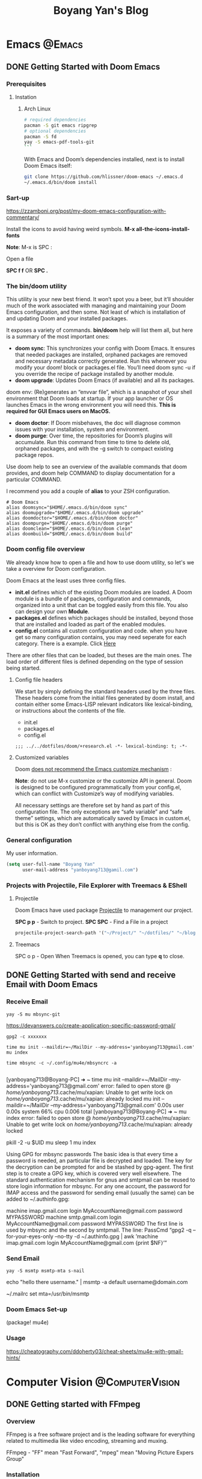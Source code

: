 #+title: Boyang Yan's Blog
#+hugo_base_dir: ~/blog/
#+hugo_section: posts
#+hugo_front_matter_format: yaml

* Emacs :@Emacs:
** DONE Getting Started with Doom Emacs
CLOSED: [2021-10-05 Tue 03:44]
:PROPERTIES:
:EXPORT_FILE_NAME: doom
:EXPORT_OPTIONS: author:nil
:END:
*** Prerequisites
**** Instation
***** Arch Linux
#+begin_src bash
# required dependencies
pacman -S git emacs ripgrep
# optional dependencies
pacman -S fd
yay -S emacs-pdf-tools-git
```
#+end_src

With Emacs and Doom’s dependencies installed, next is to install Doom Emacs itself:
#+begin_src bash
git clone https://github.com/hlissner/doom-emacs ~/.emacs.d
~/.emacs.d/bin/doom install
#+end_src

*** Sart-up
https://zzamboni.org/post/my-doom-emacs-configuration-with-commentary/

Install the icons to avoid having weird symbols.
*M-x all-the-icons-install-fonts*

*Note*: M-x is SPC :

Open a file

**SPC f f** OR *SPC .*

*** The bin/doom utility
This utility is your new best friend. It won’t spot you a beer, but it’ll shoulder much of the work associated with managing and maintaining your Doom Emacs configuration, and then some. Not least of which is installation of and updating Doom and your installed packages.

It exposes a variety of commands. *bin/doom* help will list them all, but here is a summary of the most important ones:

+ *doom sync*: This synchronizes your config with Doom Emacs. It ensures that needed packages are installed, orphaned packages are removed and necessary metadata correctly generated. Run this whenever you modify your doom! block or packages.el file. You’ll need doom sync -u if you override the recipe of package installed by another module.
+ *doom upgrade*: Updates Doom Emacs (if available) and all its packages.
doom env: (Re)generates an “envvar file”, which is a snapshot of your shell environment that Doom loads at startup. If your app launcher or OS launches Emacs in the wrong environment you will need this. **This is required for GUI Emacs users on MacOS.**
+ *doom doctor*: If Doom misbehaves, the doc will diagnose common issues with your installation, system and environment.
+ *doom purge*: Over time, the repositories for Doom’s plugins will accumulate. Run this command from time to time to delete old, orphaned packages, and with the -g switch to compact existing package repos.
Use doom help to see an overview of the available commands that doom provides, and doom help COMMAND to display documentation for a particular COMMAND.

I recommend you add a couple of *alias* to your ZSH configuration.
#+begin_example
# Doom Emacs
alias doomsync="$HOME/.emacs.d/bin/doom sync"
alias doomupgrade="$HOME/.emacs.d/bin/doom upgrade"
alias doomdoctor="$HOME/.emacs.d/bin/doom doctor"
alias doompurge="$HOME/.emacs.d/bin/doom purge"
alias doomclean="$HOME/.emacs.d/bin/doom clean"
alias doombuild="$HOME/.emacs.d/bin/doom build"
#+end_example

*** Doom config file overview
We already know how to open a file and how to use doom utility, so let's we take a overview for Doom configuration.

Doom Emacs at the least uses three config files.

+ *init.el* defines which of the existing Doom modules are loaded. A Doom module is a bundle of packages, configuration and commands, organized into a unit that can be toggled easily from this file. You also can design your own *Module*.
+ *packages.el* defines which packages should be installed, beyond those that are installed and loaded as part of the enabled modules.
+ *config.el* contains all custom configuration and code. when you have get so many configuration contains, you may need seperate for each category. There is a example. Click [[https://github.com/yanboyang713/doom.git][Here]]

There are other files that can be loaded, but theses are the main ones. The load order of different files is defined depending on the type of session being started.

**** Config file headers
We start by simply defining the standard headers used by the three files. These headers come from the initial files generated by doom install, and contain either some Emacs-LISP relevant indicators like lexical-binding, or instructions about the contents of the file.

+ init.el
+ packages.el
+ config.el

#+begin_example
;;; ../../dotfiles/doom/+research.el -*- lexical-binding: t; -*-
#+end_example

**** Customized variables
Doom [[https://github.com/hlissner/doom-emacs/blob/develop/docs/getting_started.org#configure][does not recommend the Emacs customize mechanism]] :

*Note*: do not use M-x customize or the customize API in general. Doom is designed to be configured programmatically from your config.el, which can conflict with Customize’s way of modifying variables.

All necessary settings are therefore set by hand as part of this configuration file. The only exceptions are “safe variable” and “safe theme” settings, which are automatically saved by Emacs in custom.el, but this is OK as they don’t conflict with anything else from the config.

*** General configuration
My user information.
#+begin_src emacs-lisp
(setq user-full-name "Boyang Yan"
      user-mail-address "yanboyang713@gamil.com")
#+end_src

*** Projects with Projectile, File Explorer with Treemacs & EShell
**** Projectile
Doom Emacs have used package [[https://github.com/bbatsov/projectile][Projectile]] to management our project.

*SPC p p* - Switch to project.
*SPC SPC* - Find a File in a project

#+begin_src emacs-lisp
projectile-project-search-path '("~/Project/" "~/dotfiles/" "~/blog/content-org/")
#+end_src

**** Treemacs
SPC o p - Open
When Treemacs is opened, you can type *q* to close.


** DONE Getting Started with send and receive Email with Doom Emacs
CLOSED: [2021-12-06 Mon 13:44]
:PROPERTIES:
:EXPORT_FILE_NAME: sendAndReceiveEmailWithdoom
:EXPORT_OPTIONS: author:nil
:END:
*** Receive Email
#+begin_src console
yay -S mu mbsync-git
#+end_src

https://devanswers.co/create-application-specific-password-gmail/

#+begin_src console
gpg2 -c xxxxxxx
#+end_src

#+begin_src console
time mu init --maildir=~/MailDir --my-address='yanboyang713@gmail.com'
mu index

time mbsync -c ~/.config/mu4e/mbsyncrc -a

#+end_src

[yanboyang713@Boyang-PC] ➜ ~ time mu init --maildir=~/MailDir --my-address='yanboyang713@gmail.com'
error: failed to open store @ /home/yanboyang713/.cache/mu/xapian: Unable to get write lock on /home/yanboyang713/.cache/mu/xapian: already locked
mu init --maildir=~/MailDir --my-address='yanboyang713@gmail.com'  0.00s user 0.00s system 66% cpu 0.006 total
[yanboyang713@Boyang-PC] ➜ ~ mu index
error: failed to open store @ /home/yanboyang713/.cache/mu/xapian: Unable to get write lock on /home/yanboyang713/.cache/mu/xapian: already locked


pkill -2 -u $UID mu
sleep 1
mu index



Using GPG for mbsync passwords
The basic idea is that every time a password is needed, an particular file is decrypted and loaded. The key for the decryption can be prompted for and be stashed by gpg-agent. The first step is to create a GPG key, which is covered very well elsewhere. The standard authentication mechanism for gnus and smtpmail can be reused to store login information for mbsync. For any one account, the password for IMAP access and the password for sending email (usually the same) can be added to ~/.authinfo.gpg:

machine imap.gmail.com login MyAccountName@gmail.com password MYPASSWORD machine smtp.gmail.com login MyAccountName@gmail.com password MYPASSWORD The first line is used by mbsync and the second by smtpmail. The line: PassCmd “gpg2 -q –for-your-eyes-only –no-tty -d ~/.authinfo.gpg | awk ’machine imap.gmail.com login MyAccountName@gmail.com {print $NF}’”

*** Send Email

#+begin_src console
yay -S msmtp msmtp-mta s-nail
#+end_src
echo "hello there username." | msmtp -a default username@domain.com

~/.mailrc
set mta=/usr/bin/msmtp


*** Doom Emacs Set-up
(package! mu4e)

*** Usage
https://cheatography.com/ddoherty03/cheat-sheets/mu4e-with-gmail-hints/


* Computer Vision :@ComputerVision:

** DONE Getting started with FFmpeg
CLOSED: [2021-11-01 Mon 15:03]
:PROPERTIES:
:EXPORT_FILE_NAME: ffmpeg
:EXPORT_OPTIONS: author:nil
:END:
*** Overview
FFmpeg is a free software project and is the leading software for everything related to multimedia like video encoding, streaming and muxing.

FFmpeg - "FF" mean "Fast Forward", "mpeg" mean "Moving Picture Expers Group"

*** Installation
https://github.com/jrottenberg/ffmpeg

https://www.whoishostingthis.com/compare/ffmpeg/resources/

alias ffmpeg='docker run -v=`pwd`:/tmp/ffmpeg opencoconut/ffmpeg'

#+begin_src bash
yay -S ffmpeg
#+end_src

*** Using Linux Terminal to Install VLC in Ubuntu
sudo snap install vlc

*** Invert the video stream to a virtual video camera
If your video stream is inverted, you can make a new virtual video camera which inverts the inverted video. You need to install v4l-utils and also v4l2loopback-dkms.

#+begin_src bash
yay -S v4l-utils v4l2loopback-dkms
#+end_src

*** Create the virtual video camera:
#+begin_src bash
modprobe v4l2loopback
#+end_src
https://askubuntu.com/questions/881305/is-there-any-way-ffmpeg-send-video-to-dev-video0-on-ubuntu

Check the name of the newly created camera:

#+begin_src console
[yanboyang713@boyang ~]$ v4l2-ctl --list-devices
Dummy video device (0x0000) (platform:v4l2loopback-000):
	/dev/video0
#+end_src

*** Image to virtual camera
ffmpeg -re -loop 1 -i input.jpg -vf format=yuv420p -f v4l2 /dev/video0


Then you can run ffmpeg to read from your actual webcam (here /dev/video0) and invert it and feed it to the virtual camera:

$ ffmpeg -f v4l2 -i /dev/video0 -vf "vflip" -f v4l2 /dev/video1
You can use the "Dummy" camera in your applications instead of the "Integrated" camera.

Bad image quality
If you experience images being too bright, too dark, too exposed or any other, you can install v4l2ucpAUR to tweak your image output.


** TODO Image Compression Based on Principal Component Analysis (PCA)
:PROPERTIES:
:EXPORT_FILE_NAME: PCAforImage
:EXPORT_OPTIONS: author:nil
:END:
*** Introduction
Principal Component Analysis (PCA) is a linear dimensionality reduction technique (algorithm) that transform a set of correlated variables (p) into a smaller k (k<p) number of uncorrelated variables called principal components while keeping as much of the variability in the original data as possible.

One of the use cases of PCA is that it can be used for image compression — a technique that minimizes the size in bytes of an image while keeping as much of the quality of the image as possible.



** DONE Beginning Explore artificial intelligence and computer vision
CLOSED: [2021-10-07 Thu 19:17]
:PROPERTIES:
:EXPORT_FILE_NAME: firstExploreAIandComputerVision
:EXPORT_OPTIONS: author:nil
:END:

*** What is artificial intelligence?
**** Explore into artificial intelligence
For the definition of artificial intelligence, academic research area always have different understandings. The widely accepted definition is:

+ *Artificial intelligence is the use of machines to simulate human cognitive abilities technology*.

Artificial intelligence involves a wide range of insights, learning, reasoning and decision-making.

From the perspective of industry application, the core ability of artificial intelligence ability is to make judgments or predictions based on given input.

The rise of deep learning and the three booms of AI.
[[https://res.cloudinary.com/dkvj6mo4c/image/upload/v1633594626/cv/MLThreeBooms_xnexn3.png]]

The Turing test, the cornerstone of artificial intelligence
[[https://res.cloudinary.com/dkvj6mo4c/image/upload/v1633607665/cv/turingTest_000_wuxoka.png]]


**** Three core elements of artificial intelligence
Three core elements of AI: data, algorithm and compute resource.
[[https://res.cloudinary.com/dkvj6mo4c/image/upload/v1633609084/cv/threeCoreElements_pj0xlg.png]]

[[https://res.cloudinary.com/dkvj6mo4c/image/upload/v1633609181/cv/threeCoreElementsOne_vn5zm9.png]]

***** Data
[[https://res.cloudinary.com/dkvj6mo4c/image/upload/v1633607997/cv/data_yoauah.png]]

***** Algorith
When you give a computer a task, you tell it not only what to do, but how to do it and a set of instructions about how to do it is called an algorithm.

+ Traditional algorithms -- traversal
+ Smarter algorithms -- gradient descent
+ More complex algorithms -- machine learning

***** Compute Resource/Power
 Breakthrough in computing power -- traditional CPU and new computing acceleration technology.

 [[https://res.cloudinary.com/dkvj6mo4c/image/upload/v1633608323/cv/cpu_tkdhfn.png]]

 [[https://res.cloudinary.com/dkvj6mo4c/image/upload/v1633608393/cv/fpga_bsknu0.png]]

 [[https://res.cloudinary.com/dkvj6mo4c/image/upload/v1633608486/cv/compare_ou1gus.png]]

 smart chip
 [[https://res.cloudinary.com/dkvj6mo4c/image/upload/v1633608633/cv/smartChip_ev498y.png]]


**** Artificial intelligence technonly relationship
[[https://res.cloudinary.com/dkvj6mo4c/image/upload/v1633609345/cv/relationship_nugk48.png]]

[[https://res.cloudinary.com/dkvj6mo4c/image/upload/v1633673844/cv/AIrelationship_myqcj6.png]]

+ *Machine learning*: a way to achieve artificial intelligence

It is a multi-field interdisciplinary subject, involving probability theory, statistics, approximation theory, convex analysis, algorithm complexity theory and other subjects. Machine learning is the core of artificial intelligence, the fundamental way to make computers intelligent, and its applications are widespread
In all fields of artificial intelligence, it mainly uses induction and synthesis rather than deduction.

+ *Deep learning*: a technology that implements machine learning.

It uses a deep neural network to process the model more complex, so that the model has a deeper understanding of the data. It is a method of machine learning based on data representation learning. The motivation is to establish and simulate the human brain to analyzing the learning neural network, it imitates the mechanism of the human brain to interpret data, such as images, sounds and texts. The essence of deep learning is to learn more by building a machine learning model with many hidden layers and massive training data. Use the features to ultimately improve the accuracy of classification or prediction.

+ *Artificial neural network*: a machine learning algorithm

Neural networks generally have input layer -> hidden layer -> output layer. Generally speaking, a neural network with more than two hidden layers is called a deep neural network. Deep learning is a machine that uses a deep architecture like a deep neural network. Learn method.

***** What is machine Learning
*Artificial intelligence is a technology that uses machines to simulate human cognitive abilities*.

+ Traditional artificial intelligence methods: logical reasoning, expert systems (answering questions based on manually defined rules), etc.;

+ Contemporary artificial intelligence generally acquires the ability to make predictions and judgments through learning-machine learning

#+begin_example
Normal cat: round head, short face, five fingers on the forelimbs, four toes on the hind limbs, with sharp and curved claws at the ends of the toes,
The claws can stretch. Nocturnal. ---Baidu Encyclopedia
#+end_example

[[https://res.cloudinary.com/dkvj6mo4c/image/upload/v1633610156/cv/ml1_zrobow.png]]

[[https://res.cloudinary.com/dkvj6mo4c/image/upload/v1633610156/cv/ml2_lb82ew.png]]

***** Typical machine learning process
[[https://res.cloudinary.com/dkvj6mo4c/image/upload/v1633610289/cv/ml3_tzhdmh.png]]

***** What is Neural Network
****** How do people think? --Biological Neural Network

[[https://res.cloudinary.com/dkvj6mo4c/image/upload/v1633610519/cv/neuron_lhvbvb.png]]

sensor:
1. External stimulation passes through nerve endings and turns converted into electrical signals, transduced to nerve cells (Also called neuron)
2. Numerous neurons form the nerve center
3. The nerve center integrates various signals to do judgement.
4. According to the instructions of the nerve center, the human body respond to external stimuli.

****** How does the machine think? --Artificial neural networks

[[https://res.cloudinary.com/dkvj6mo4c/image/upload/v1633672744/cv/arNeuron_awz0bq.png]]

Artificial neuron

Input: x1,x2,x3
Output: output
Simplified model: It is agreed that each input has only two possible 1 or 0

All inputs are 1, which means that various conditions are met, and the output is 1;

All inputs are 0, which means that the condition is not true, and the output is 0

#+begin_example
Is watermelon good or bad?
Color: green; root: curled up; knock: voiced thoughts. ---Good melon
#+end_example

#+begin_example
Family Spring Outing?
Price: high and low; weather: good or bad; family: can you travel
#+end_example

****** The logical architecture of the neural network

[[https://res.cloudinary.com/dkvj6mo4c/image/upload/v1633673214/cv/architectureNeuralNetworkOne_sijbou.png]]

[[https://res.cloudinary.com/dkvj6mo4c/image/upload/v1633673216/cv/architectureNeuralNetworkTwo_l4dsh1.png]]

[[https://res.cloudinary.com/dkvj6mo4c/image/upload/v1633673225/cv/architectureNeuralNetworkThree_cuepcr.png]]



***** What is Deep Learning
Deep neural network & deep learning

+ The traditional neural network has developed to a situation with multiple hidden layers,

+ Neural networks with multiple hidden layers are called deep neural networks, and machine learning research based on deep neural networks is called deep learning.

  [[https://res.cloudinary.com/dkvj6mo4c/image/upload/v1633673700/cv/DeepLearning_tq9n1e.png]]

**** The foreseeable future of artificial intelligence
***** Computer vision

+ Typical technology:
Face detection, tracking, recognition and attribute analysis, pedestrian and vehicle detection, tracking, recognition and attribute analysis, text detection and recognition, object detection and recognition

+ Typical application:
Face authentication, intelligent transportation, robot vision (such as drones), image search engine, image and video understanding, image and video beautification

***** Speech Recognition

+ Typical technology:
Voice recognition, voiceprint recognition, multi-microphone array system

+ Typical application:
Voice input, voice control, intelligent assistant, machine translation, robot hearing

***** natural language

+ Typical technology:
Words and sentences embedded, semantic modeling

+ Typical application:
Chatbot, smart assistant, smart customer service, video Frequency understanding, machine translation

*** Computer vision (CV)
**** What is CV
Several more rigorous definitions:

+ "Construct a clear and meaningful description of the objective objects in the image" (Ballard & Brown, 1982)

+ "Calculate the characteristics of the three-dimensional world from one or more digital images" (Trucco & Verri, 1998)

+ "Based on perceptual images to make useful decisions for objective objects and scenes" (Sockman & Shapiro, 2001)

Overview in one sentence:

It means that the computer has the ability to see, know, and think. It can be said that the computer has vision, that is, computer vision.

**** Deep learning and CV
[[https://res.cloudinary.com/dkvj6mo4c/image/upload/v1633674756/cv/computerVisionOne_kjgmyf.png]]

[[https://res.cloudinary.com/dkvj6mo4c/image/upload/v1633674755/cv/computerVisionTwo_l2tvqa.png]]

[[https://res.cloudinary.com/dkvj6mo4c/image/upload/v1633674756/cv/computerVisionThree_rdqpta.png]]

**** Application of CV
***** Image Classification

[[https://res.cloudinary.com/dkvj6mo4c/image/upload/v1633678185/cv/classificationOne_lqnjcd.png]]

Image Classification - Neural Neural Network (CNN)

[[https://res.cloudinary.com/dkvj6mo4c/image/upload/v1633678184/cv/classificationTwo_pu6kuc.png]]

Linear rectifier layer--RELU

[[https://res.cloudinary.com/dkvj6mo4c/image/upload/v1633678183/cv/classificationThree_zhnzgk.png]]

Pooling layer-pool

[[https://res.cloudinary.com/dkvj6mo4c/image/upload/v1633678183/cv/classificationFour_k9lyy9.png]]

***** Target Detection

[[https://res.cloudinary.com/dkvj6mo4c/image/upload/v1633678492/cv/detactionOne_rsz53f.png]]

R-CNN

[[https://res.cloudinary.com/dkvj6mo4c/image/upload/v1633678492/cv/detactionTwo_lnellb.png]]

***** Target Tracking
[[https://res.cloudinary.com/dkvj6mo4c/image/upload/v1633678587/cv/tracking_rjkb2z.png]]

***** Semantic Image Segmentation
[[https://res.cloudinary.com/dkvj6mo4c/image/upload/v1633678681/cv/SegmentationOne_zfgix9.png]]

[[https://res.cloudinary.com/dkvj6mo4c/image/upload/v1633678681/cv/SegmentationTwo_orkdal.png]]

***** Instance Segmentation

[[https://res.cloudinary.com/dkvj6mo4c/image/upload/v1633678767/cv/instanceOne_duswl8.png]]

[[https://res.cloudinary.com/dkvj6mo4c/image/upload/v1633678767/cv/instanceTwo_osehjy.png]]

**** CV skills tree construction

[[https://res.cloudinary.com/dkvj6mo4c/image/upload/v1633680105/cv/treeOne_kbmiwg.png]]

[[https://res.cloudinary.com/dkvj6mo4c/image/upload/v1633680106/cv/treeTwo_wchdqb.png]]


** DONE Gettting Started SRS(Simple Realtime Server)
CLOSED: [2021-11-13 Sat 11:43   ]
:PROPERTIES:
:EXPORT_FILE_NAME: srs
:EXPORT_OPTIONS: author:nil
:END:

*** Overview
SRS is a simple, high efficiency and realtime video server, supports RTMP/WebRTC/HLS/HTTP-FLV/SRT.


* Cluster :@Cluster:
** DONE Getting Started Set-up OVS for Proxmox
CLOSED: [2021-12-06 Mon 12:58]
:PROPERTIES:
:EXPORT_FILE_NAME: ProxmoxOVS
:EXPORT_OPTIONS: author:nil
:ID:       ffb1b001-6dba-40f3-a222-4260015a6863
:END:

*** Introduction

*** Install Open vSwitch
Update the package index and then install the Open vSwitch packages by executing:

#+begin_src console
 apt update
 apt install ifupdown2
 apt install openvswitch-switch
#+end_src

root@pve-home:~# cat /etc/network/interfaces
https://karneliuk.com/2021/08/infrastructure-1-building-virtualized-environment-with-debian-linux-and-proxmox-on-hp-and-supermicro/

ifreload -a
ifup vmbr0

#+begin_src file
auto lo
iface lo inet loopback

auto enp6s0
iface enp6s0 inet manual

auto enp1s0
iface enp1s0 inet manual

auto enp2s0
iface enp2s0 inet manual

auto enp3s0
iface enp3s0 inet manual

auto enp5s0
iface enp5s0 inet manual

auto ens9
iface ens9 inet manual

auto vlan1
iface vlan1 inet static
        address 192.168.1.2/24
        gateway 192.168.1.1
        ovs_type OVSIntPort
        ovs_bridge vmbr0
        ovs_options vlan_mode=access
        ovs_extra set interface ${IFACE} external-ids:iface-id=$(hostname -s)-${IFACE}-vif
        dns-nameservers 192.168.1.1 8.8.8.8 8.8.4.4

auto bond0
iface bond0 inet manual
        ovs_bonds enp1s0 enp2s0 enp3s0 ens9 enp5s0
        ovs_type OVSBond
        ovs_bridge vmbr0
        ovs_options vlan_mode=native-untagged bond_mode=balance-slb

auto vmbr0
iface vmbr0 inet manual
        ovs_type OVSBridge
        ovs_ports bond0 vlan1
#+end_src


** DONE Proxmox PCI Passthrough :passthrough:proxmox:
CLOSED: [2021-12-06 Mon 16:04]
:PROPERTIES:
:EXPORT_FILE_NAME: ProxmoxPassthrough
:EXPORT_OPTIONS: author:nil
:ID:       0a2b0901-86a5-4a83-b6a7-e9f18516053a
:END:

*** Introduction
PCI passthrough allows you to use a physical PCI device (graphics card, network card) inside a VM (KVM virtualization only).

If you "*PCI passthrough*" a device, the device is not available to the host anymore.

*Note*:
PCI passthrough is an experimental feature in Proxmox VE! VMs with passthroughed devices cannot be *migrated*.

*** Enable the IOMMU
First open your bootloader kernel command line config file.

#+begin_src bash
vim /etc/default/grub
#+end_src

Find line *GRUB_CMDLINE_LINUX_DEFAULT="quiet"*

Change to:

*GRUB_CMDLINE_LINUX_DEFAULT="quiet intel_iommu=on"*

Then save the changes and update grub:

#+begin_src bash
update-grub
#+end_src

and than, reboot your PVE
#+begin_src bash
reboot
#+end_src

Verify IOMMU is enabled

after reboot, then run:
#+begin_src bash
dmesg | grep -e DMAR -e IOMMU
#+end_src

There should be a line that looks like "DMAR: IOMMU enabled". If there is no output, something is wrong.

Add *PT* Mode,
Both Intel and AMD chips can use the additional parameter "iommu=pt", added in the same way as above to the kernel cmdline.
#+begin_src file
GRUB_CMDLINE_LINUX_DEFAULT="quiet intel_iommu=on iommu=pt"
#+end_src

This enables the IOMMU translation only when necessary, the adapter does not need to use DMA translation to the memory, and can thus improve performance for hypervisor PCIe devices (which are not passthroughed to a VM)

than, update grub and root
#+begin_src bash
update-grub
reboot
#+end_src

*** Add required Modules
add to /etc/modules (default is empty)

#+begin_src file
vfio
vfio_iommu_type1
vfio_pci
vfio_virqfd
#+end_src

Then, reboot. Well Done


** DONE Getting Started MikroTik Cloud Hosted Router (CHR) on Proxmox
CLOSED: [2021-12-06 Mon 12:28]
:PROPERTIES:
:EXPORT_FILE_NAME: CHRonProxmox
:EXPORT_OPTIONS: author:nil
:END:

*** Introduction
Cloud Hosted Router (CHR) is a RouterOS version intended for running as a virtual machine. It supports the x86 64-bit architecture and can be used on most of the popular hypervisors such as VMWare, Hyper-V, VirtualBox, KVM and others. CHR has full RouterOS features enabled by default but has a different licensing model than other RouterOS versions.

*** Prerequires
1. read [[id:ffb1b001-6dba-40f3-a222-4260015a6863][Cluster/Getting Started Set-up OVS for Proxmox]]
2. read [[id:0a2b0901-86a5-4a83-b6a7-e9f18516053a][Cluster/Proxmox PCI Passthrough]]

*** System Minimal Requirements
+ Package version: RouterOS v6.34 or newer
+ Host CPU: 64-bit with virtualization support
+ RAM: 128MB or more
+ Disk: 128MB disk space for the CHR virtual hard drive (Max: 16GB)

*NOTE*: The minimum required RAM depends on interface count and CPU count. You can get an approximate number by using the following formula: RAM = 128 + [ 8 × (CPU_COUNT) × (INTERFACE_COUNT - 1) ]

*** The CHR has 4 license levels:

+ free
+ *p1* perpetual-1 ($45)
+ *p10* perpetual-10 ($95)
+ *p-unlimited* perpetual-unlimited ($250)

Perpetual is a lifetime license (buy once, use forever). It is possible to transfer a perpetual license to another CHR instance. A running CHR instance will indicate the time when it has to access the account server to renew it's license. If the CHR instance will not be able to renew the license it will behave as if the trial period has ran out and will not allow an upgrade of RouterOS to a newer version.

After licensing a running trial system, you must manually run the */system license renew* function from the CHR to make it active. Otherwise the system will not know you have licensed it in your account. If you do not do this before the system deadline time, the trial will end and you will have to do a complete fresh CHR installation, request a new trial and then license it with the license you had obtained.

**** Paid licenses
***** p1
p1 (perpetual-1) license level allows CHR to run indefinitely. It is limited to 1Gbps upload per interface. All the rest of the features provided by CHR are available without restrictions. It is possible to upgrade p1 to p10 or p-unlimited After the upgrade is purchased the former license will become available for later use on your account.

***** p10
p10 (perpetual-10) license level allows CHR to run indefinitely. It is limited to 10Gbps upload per interface. All the rest of the features provided by CHR are available without restrictions. It is possible to upgrade p10 to p-unlimited After the upgrade is purchased the former license will become available for later use on your account.

***** p-unlimited
The p-unlimited (perpetual-unlimited) license level allows CHR to run indefinitely. It is the highest tier license and it has no enforced limitations.

***** Free licenses
The free license level allows CHR to run indefinitely. It is limited to 1Mbps upload per interface. All the rest of the features provided by CHR are available without restrictions. To use this, all you have to do is download disk image file from our download page and create a virtual guest.
*** CHR ProxMox installation
**** Step 1: Registration a new mikrotik account, if you have NOT it.
https://mikrotik.com/client

**** Step 2: Installation
I recommand using the below Bash script to install. You need to *ssh* into your ProxMox and run below script.

Before run this script, Please do some research, which version of ROS you want to install. Please, check this [[https://mikrotik.com/download][link]].

What this script does:
+ Stores tmp files in: /root/temp dir.
+ Downloads raw image archive from MikroTik download page.
+ Converts image file to qcow format.
+ Creates basic VM that is attached to MGMT bridge.

*Important Note*: Make sure you have a MGMT bridge, which named *vmbr0*. If you have NOT  avaiable bridge, please have a look [[id:ffb1b001-6dba-40f3-a222-4260015a6863][Cluster/Getting Started Set-up OVS for Proxmox]]

#+begin_src bash
#!/bin/bash

#vars
version="nil"
vmID="nil"

echo "############## Start of Script ##############

## Checking if temp dir is available..."
if [ -d /root/temp ]
then
    echo "-- Directory exists!"
else
    echo "-- Creating temp dir!"
    mkdir /root/temp
fi

# apt install unzip
echo "Install unzip"
apt update
apt install unzip -y

# Ask user for version
echo "## Preparing for image download and VM creation!"
read -p "Please input CHR version to deploy ( 6.49.1 (Stable) 6.49rc2 (Testing) 7.1 (Testing)):" version
# Check if image is available and download if needed
if [ -f /root/temp/chr-$version.img ]
then
    echo "-- CHR image is available."
else
    echo "-- Downloading CHR $version image file."
    cd  /root/temp
    echo "---------------------------------------------------------------------------"
    wget https://download.mikrotik.com/routeros/$version/chr-$version.img.zip
    unzip chr-$version.img.zip
    echo "---------------------------------------------------------------------------"
fi
# List already existing VM's and ask for vmID
echo "== Printing list of VM's on this hypervisor!"
qm list
echo ""
read -p "Please Enter free vm ID to use:" vmID
echo ""
# Create storage dir for VM if needed.
if [ -d /var/lib/vz/images/$vmID ]
then
    echo "-- VM Directory exists! Ideally try another vm ID!"
    read -p "Please Enter free vm ID to use:" vmID
else
    echo "-- Creating VM image dir!"
    mkdir /var/lib/vz/images/$vmID
fi
# Creating qcow2 image for CHR.
echo "-- Converting image to qcow2 format "
qemu-img convert \
    -f raw \
    -O qcow2 \
    /root/temp/chr-$version.img \
    /var/lib/vz/images/$vmID/vm-$vmID-disk-1.qcow2
# Creating VM
echo "-- Creating new CHR VM"
qm create $vmID \
  --name chr-$version \
  --net0 virtio,bridge=vmbr0 \
  --bootdisk virtio0 \
  --ostype l26 \
  --memory 256 \
  --onboot no \
  --sockets 1 \
  --cores 1 \
  --virtio0 local:$vmID/vm-$vmID-disk-1.qcow2

# remove downloaded raw image and zip
rm /root/temp/chr-$version.img.zip
rm /root/temp/chr-$version.img

echo "############## End of Script ##############"

#+end_src

#+begin_src bash
#!/bin/bash

#vars
version="nil"
vmID="nil"

echo "############## Start of Script ##############

## Checking if temp dir is available..."
if [ -d /root/temp ]
then
    echo "-- Directory exists!"
else
    echo "-- Creating temp dir!"
    mkdir /root/temp
fi

# apt install unzip
echo "Install unzip"
apt update
apt install unzip -y

# Ask user for version
echo "## Preparing for image download and VM creation!"
read -p "Please input CHR version to deploy ( 6.49.1 (Stable) 6.49rc2 (Testing) 7.1 (Testing)):" version
# Check if image is available and download if needed
if [ -f /root/temp/chr-$version.img ]
then
    echo "-- CHR image is available."
else
    echo "-- Downloading CHR $version image file."
    cd  /root/temp
    echo "---------------------------------------------------------------------------"
    wget https://download.mikrotik.com/routeros/$version/chr-$version.img.zip
    unzip chr-$version.img.zip
    echo "---------------------------------------------------------------------------"
fi
# List already existing VM's and ask for vmID
echo "== Printing list of VM's on this hypervisor!"
qm list
echo ""
read -p "Please Enter free vm ID to use:" vmID
echo ""
# Create storage dir for VM if needed.
if [ -d /var/lib/vz/images/$vmID ]
then
    echo "-- VM Directory exists! Ideally try another vm ID!"
    read -p "Please Enter free vm ID to use:" vmID
else
    echo "-- Creating VM image dir!"
    mkdir /var/lib/vz/images/$vmID
fi
# import image
echo "-- Import RAW image to local-lvm"
qemu-img resize /root/temp/chr-$version.img +10G

# Creating VM
echo "-- Creating new CHR VM"
qm create $vmID \
  --name chr-$version \
  --net0 virtio,bridge=vmbr0 \
  --bootdisk virtio0 \
  --ostype l26 \
  --memory 256 \
  --onboot no \
  --sockets 1 \
  --cores 1 \
  --virtio0 local-lvm:vm-$vmID-disk-0

qm importdisk $vmID /root/temp/chr-$version.img local-lvm

# remove downloaded raw image and zip
rm /root/temp/chr-$version.img.zip
rm /root/temp/chr-$version.img

echo "############## End of Script ##############"

#+end_src
*NOTE*: ERROR: storage 'local' does not support content-type 'images'
*NOTE*: Useful snippet to clean up the BASH script from Windows formatting that may interfere with script if it's edited on a Windows workstation:

#+begin_src console
sed -i -e 's/\r$//' *.sh
#+end_src

**** Step 3: Add WAN port to ROS
I am add a passthrough NIC as WAM, so before you read this section. Please, read [[id:0a2b0901-86a5-4a83-b6a7-e9f18516053a][Cluster/Proxmox PCI Passthrough]] first.

When you *DONE* set-up passthrough, now lets we list network interfaces name with PCI ID and add WAN.

***** List network interface name with PCI ID

#+begin_src bash
apt install lshw
lshw -class network
#+end_src

For example, you can found interface name with bus id at below.
#+begin_src file
*-network
       description: Ethernet interface
       product: I211 Gigabit Network Connection
       vendor: Intel Corporation
       physical id: 0
       bus info: pci@0000:04:00.0
       logical name: ens9
       version: 03
       serial: 00:90:27:e5:8d:07
       size: 1Gbit/s
       capacity: 1Gbit/s
       width: 32 bits
       clock: 33MHz
       capabilities: pm msi msix pciexpress bus_master cap_list ethernet physical tp 10bt 10bt-fd 100bt 100bt-fd 1000bt-fd autonegotiation
       configuration: autonegotiation=on broadcast=yes driver=igb driverversion=5.13.19-1-pve duplex=full firmware=0. 6-1 latency=0 link=yes multicast=yes port=twisted pair speed=1Gbit/s
       resources: irq:17 memory:df200000-df21ffff ioport:b000(size=32) memory:df220000-df223fff
#+end_src

***** Add WAN
now lets we add WAN to ROS.

Go to *Hardware* Section -> *Add* -> *PCI Device*

Choose your WAN need to add in.

[[https://res.cloudinary.com/dkvj6mo4c/image/upload/v1638780489/PVE/hardwareAdd_aqh8vq.png]]


**** Step 4: Start your ROS


** DONE Getting Started ROS and Openwrt with Proxmox
CLOSED: [2021-11-05 Fri 19:52]
:PROPERTIES:
:EXPORT_FILE_NAME: ROSandOpenwrtProxmox
:EXPORT_OPTIONS: author:nil
:END:

**
*** mikrotik
https://mikrotik.com/software


*** OpenWrt
https://openwrt.org/downloads
https://downloads.openwrt.org/releases/21.02.1/targets/x86/
https://downloads.openwrt.org/releases/21.02.1/targets/x86/64/
*** Migration of servers to Proxmox VE
https://pve.proxmox.com/wiki/Migration_of_servers_to_Proxmox_VE
*** VLAN
https://engineerworkshop.com/blog/configuring-vlans-on-proxmox-an-introductory-guide/


** DONE Getting Started Configuring VLANs on Proxmox
CLOSED: [2021-11-05 Fri 19:52]
:PROPERTIES:
:EXPORT_FILE_NAME: vlan
:EXPORT_OPTIONS: author:nil
:END:
*** Introduction
A virtualization server allows you to run multiple machines, virtual machines (VMs), on one physical device, also known as the host. There could be many different VMs each for different tasks. In this guide, we will discuss configuring your Proxmox virtualization server to use VLANs so that you can group related VMs onto their own subnet.
*** Motivation
For security, as well as organizational purposes, physical machines are often separated on the network from each other by VLANs. By logically separating devices based on their functionality with these VLANs, we can make sure that our family's personal devices aren't sitting out in the open on the same subnet exposed to our internet-facing web servers. This is fairly easy on your regular network setup because the devices are physically separate from each other and so each ethernet port physically connected to a device can be assigned an individual VLAN.

However, this system starts to break down when faced with virtualization servers. This is because diverse virtual machines are all sitting on the same physical host, forcing each VM to share the same physical connection. With a standard bridge between the individual VM and the host's NIC, we necessarily end up with each VM on the same subnet as the Proxmox host itself. Additionally, we end up with each VM on the same subnet as every other VM on that host. Not ideal.
*** Solution
Thankfully there's a way around this. In Proxmox, you can make your virtual bridge VLAN-aware so you can pass multiple VLANs through to your Proxmox server using only a single physical port. The individual VMs can then be configured to use whichever VLAN you choose.


** DONE Create Proxmox cloud-init template
CLOSED: [2021-12-03 Fri 18:27]
:PROPERTIES:
:EXPORT_FILE_NAME: clouldInit
:EXPORT_OPTIONS: author:nil
:ID:       632ee4dd-5bdd-4103-bab1-b3c1110aeac6
:END:
*** Overview
In this article, I'll demonstrate how to create a cloud-init enabled Ubuntu 20.04 LTS base image to use on Proxmox VE.

*** Cloud Native Image
The tradition packer builder to build a base image from an ISO file. Modern Linux distributions are increasingly moving away from this install method and preseed files. Rather, disk images are provided with the OS pre-installed, and configuration is performed via cloud-init. We will create a Proxmox KVM base image using Ubuntu's KVM cloud image.

*** Proxmox Script
The Proxmox API doesn't appear to offer the full functionality provided by the native shell commands to create a template, so we will run a script via SSH or Proxmox node's GUI shell.

The Script you can found on my GitHub. There is the Link.

The below sections, I will explain this Script step by steps.

*** Step 1: Download the image
We are downloading the kvm disk image.

*Note*: This is a qcow2 image format with an extension of .img, Promxox doesn't like this so we rename the disk image to .qcow2

#+begin_src bash
SRC_IMG="https://cloud-images.ubuntu.com/focal/current/focal-server-cloudimg-amd64-disk-kvm.img"
IMG_NAME="focal-server-cloudimg-amd64-disk-kvm.qcow2"
wget -O $IMG_NAME $SRC_IMG
#+end_src

*** Step 2: Add QEMU Guest Agent
The Ubuntu 20.04 image we are going to use does not include the *qemu-guest-agent* package which is needed for the *Guest VM* to report its IP details back to Proxmox. This is required for Packer to communicate with the VM after cloning. The template. *libguestfs-tools* will allow us to embed qemu-guest-agent into the image. You can also add any additional packages you'd like in your base image. Personally, I prefer to customize this base image later with packer so that the packages can live in source control.

#+begin_src bash
apt update
apt install -y libguestfs-tools
virt-customize --install qemu-guest-agent -a $IMG_NAME
#+end_src

*** Step 3: Create a VM in Proxmox with required settings and convert to template
For best performance, virtio "hardware" should be used. Additionally, cloud-init requires a serial console and cloudinit IDE (CDROM) drive. We will set the network config to DHCP so that we get an IP address. Lastly, we will expand the template disk image size so we have space to install items later. It appears packer doesn't support doing this later.

#+begin_src bash
TEMPL_NAME="ubuntu2004-cloud"
VMID="9000"
MEM="512"
DISK_SIZE="32G"
DISK_STOR="local-lvm"
NET_BRIDGE="vmbr0"
qm create $VMID --name $TEMPL_NAME --memory $MEM --net0 virtio,bridge=$NET_BRIDGE
qm importdisk $VMID $IMG_NAME $DISK_STOR
qm set $VMID --scsihw virtio-scsi-pci --scsi0 $DISK_STOR:vm-$VMID-disk-0
qm set $VMID --ide2 $DISK_STOR:cloudinit
qm set $VMID --boot c --bootdisk scsi0
qm set $VMID --serial0 socket --vga serial0
qm set $VMID --ipconfig0 ip=dhcp
qm resize $VMID scsi0 $DISK_SIZE
qm template $VMID
# Remove downloaded image
rm $IMG_NAME
#+end_src

*** Step 4: Packer template
Now that we have our cloud-init enabled image on Proxmox, we can use Packer to create a template based off of this template.
Ensure to set the scsi_controller="virtio-scsi-pci" and qemu_agent=true.

I'd recommend adding the Proxmox variables to a var file.

#+begin_src bash
packer build --var-file=./proxmox.pkvars.hcl --var "proxox_template_name=test-output-template" --var "proxmox_source_template=ubuntu2004-cloud" base.pkr.hcl
#+end_src

*** Final
Now that you've created a template using packer from the base template, you can use Terraform to deploy that VM!

*** References
1. https://gist.github.com/chriswayg/43fbea910e024cbe608d7dcb12cb8466
2. https://whattheserver.com/proxmox-cloud-init-os-template-creation/
3. https://norocketscience.at/deploy-proxmox-virtual-machines-using-cloud-init/
4. https://pve.proxmox.com/wiki/Cloud-Init_Support
5. https://blog.dustinrue.com/2020/05/going-deeper-with-proxmox-cloud-init/
6. https://gist.github.com/mike1237/cce83a74f898b11c2cec911204568cf9



** DONE Build a Kubernetes cluster on Proxmox via Ansible and Terraform
CLOSED: [2021-12-01 Wed 20:27]
:PROPERTIES:
:EXPORT_FILE_NAME: k8sOnProxmox
:EXPORT_OPTIONS: author:nil
:END:

[[https://miro.medium.com/max/1400/1*jL6SE1nSaPQb4EOWGnbZpw.jpeg]]


*** Overview
Proxmox is an open-source hypervisor that have enterprise capabilities and a large community behind it.

For Terraform and Ansible, i always like the idea of infrastructure as code (iac) and Terraform and Ansible just make it easy to accomplish.

The idea here was to be able to spin up a k3s cluster with minimum effort so i can spin it up and down for ever project that i would like to run.
*** Prerequires
1. read [[id:ee79f2a9-445b-4756-9853-e0819fda588c][DevOps/Terraform Beginner's Guide]]
2. read [[id:5012520e-c7d0-4b8e-8575-6ecf70e819b6][DevOps/Ansible Beginner's Guide]]
3. read [[id:632ee4dd-5bdd-4103-bab1-b3c1110aeac6][Cluster/Create Proxmox cloud-init template]]
*** System requirements
+ The deployment environment must have [[https://docs.ansible.com/ansible/latest/installation_guide/intro_installation.html][Ansible]] 2.4.0+
+ [[https://learn.hashicorp.com/tutorials/terraform/install-cli][Terraform]] installed
+ [[https://www.proxmox.com/en/proxmox-ve][Proxmox]] server

*** Proxmox setup


*** References
1. https://medium.com/@ssnetanel/build-a-kubernetes-cluster-using-k3s-on-proxmox-via-ansible-and-terraform-c97c7974d4a5



* DevOps :@DevOps:
** DONE DevOps Beginner's Guide :DevOps:
CLOSED: [2021-12-02 Thu 11:18]
:PROPERTIES:
:EXPORT_FILE_NAME: DevOps
:EXPORT_OPTIONS: author:nil
:ID:       807c90ce-9dfd-44be-861b-b2893282ed5f
:END:

*** Overview
In this blog, I discussed *what is DevOps*, and why it has *gained* so much *traction* in the IT industry lately.

*** What Is DevOps?
It is a combination of practices that *streamline* the *automation* and *integration* of processes between the *software development* and *IT teams*. This will help them to *build*, *test*, and *release software* in a faster and more reliable way.

**** Purpose
The term was formed by combining the words *"development"* and *"operations"* and signifies a cultural shift that *helps bridge the gap between the development and operation teams*.
**** Goal
 The *goal* of DevOps is to change and improve the relationship by advocating better communication and collaboration between these two business units.

*** DevOps Model For Teams
Teams using the DevOps model are able to evolve and improve their products at a higher rate over the organizations that use traditional processes. *Collaboration*, *Communication*, and *Integration* are the key elements of incorporating DevOps into any development and delivery setting.

This speed enables the teams (and in turn their organizations) to better serve their customers and compete more effectively in the market.

[[https://d1.awsstatic.com/product-marketing/DevOps/DevOps_feedback-diagram.ff668bfc299abada00b2dcbdc9ce2389bd3dce3f.png]]

*** DevOps Advantages
Improvement of collaboration between all stakeholders from planning through delivery and automation of the delivery process in order to:

+ Increase deployment frequency
+ Achieve faster time to market
+ Decrease the failure rate of new releases
+ Shorten the lead time between fixes
+ Improve mean time to recovery

According to the State of DevOps Report, "high-performing IT organizations deploy 30x more frequently with 200x shorter lead times; they have 60x fewer failures and recover 168x faster."

*** DevOps Principles
The phrase “The Three Ways” is used to describe the underlying principles of the DevOps movement.

**** The First Way: Principles of Flow
The First Way states the following, about the flow of work:

+ Work should only flow in one direction
+ No known defect should be passed downstream
+ Always seek to increase the flow

**** The Second Way: Principles of Feedback
The Second Way describes the feedback process as the following:

+ Establish an upstream feedback loop
+ Shorten the feedback loop
+ Amplify the feedback loop
  [[https://blog-assets.freshworks.com/freshservice/wp-content/uploads/2019/01/23142830/2.png]]

**** The Third Way: Principles of Continuous Learning
The Third Way describes the environment and culture, as the following practices

+ Promote experimentation
+ Learn from success and failure
+ Constant improvement
+ Seek to achieve mastery through practice

[[https://blog-assets.freshworks.com/freshservice/wp-content/uploads/2019/01/23142856/3.png]]


** DONE Terraform Beginner's Guide :Terraform:
CLOSED: [2021-12-02 Thu 11:09]
:PROPERTIES:
:EXPORT_FILE_NAME: terraform
:EXPORT_OPTIONS: author:nil
:ID:       ee79f2a9-445b-4756-9853-e0819fda588c
:END:
*** Overview
In this blog post, I am going to cover a brief introduction of *Infrastructure as Code (IaC)*, *Terraform*, its *lifecycle*, and all the core concepts that every beginner should know. I have tried to cover all the topics in this beginner’s guide that will give you a quick start for using Terraform.

*** Prerequires
1.[[id:807c90ce-9dfd-44be-861b-b2893282ed5f][DevOps/DevOps Beginner's Guide]]

*** What Is Infrastructure as Code (IaC)?
*Infrastructure as Code (IaC)* is a widespread terminology among DevOps professionals and a key DevOps practice in the industry. It is the process of managing and provisioning the complete IT infrastructure (comprises both physical and virtual machines) using machine-readable definition files. It helps in automating the complete data center by using programming scripts.

[[https://eadn-wc03-4064062.nxedge.io/cdn/wp-content/uploads/2020/11/Explanation-of-how-IaC-works.jpg]]

*** Popular IaC Tools:
1. *Terraform*: An open-source declarative tool that offers pre-written modules to build and manage an infrastructure.
2. *Chef*: A configuration management tool that uses cookbooks and recipes to deploy the desired environment. Best used for Deploying and configuring applications using a pull-based approach.
3. *Puppet*: Popular tool for configuration management that follows a Client-Server Model. Puppet needs agents to be deployed on the target machines before the puppet can start managing them.
4. *Ansible*: Ansible is used for building infrastructure as well as deploying and configuring applications on top of them. Best used for Ad hoc analysis.
5. *Packer*: Unique tool that generates VM images (not running VMs) based on steps you provide. Best used for Baking compute images.
6. *Vagrant*: Builds VMs using a workflow. Best used for Creating pre-configured developer VMs within VirtualBox.

*** What Is Terraform?
*Terraform* is one of the most popular *Infrastructure-as-code (IaC) tool*, used by DevOps teams to automate infrastructure tasks. It is used to automate the provisioning of your cloud resources. Terraform is an open-source, cloud-agnostic provisioning tool developed by HashiCorp and written in GO language.

[[https://eadn-wc03-4064062.nxedge.io/cdn/wp-content/uploads/2020/11/logo-hashicorp-e1605707253653.png]]

Benefits of using Terraform:

+ Does orchestration, not just configuration management
+ Supports multiple providers such as AWS, Azure, Oracle, GCP, and many more
+ Provide immutable infrastructure where configuration changes smoothly
+ Uses easy to understand language, HCL (HashiCorp configuration language)
+ Easily portable to any other provider

*** Terraform Lifecycle
Terraform lifecycle consists of – *init*, *plan*, *apply*, and *destroy*.

[[https://eadn-wc03-4064062.nxedge.io/cdn/wp-content/uploads/2020/11/terraform-lifecycle.png]]

1. *Terraform init* initializes the (local) Terraform environment. Usually executed only once per session.
2. *Terraform plan* compares the Terraform state with the as-is state in the cloud, build and display an execution plan. This does not change the deployment (read-only).
3. *Terraform apply* executes the plan. This potentially changes the deployment.
4. *Terraform destroy* deletes all resources that are governed by this specific terraform environment.

*** Terraform Core Concepts
1. *Variables*: Terraform has input and output variables, it is a key-value pair. Input variables are used as parameters to input values at run time to customize our deployments. Output variables are return values of a terraform module that can be used by other configurations.

   Please, read article on [[https://k21academy.com/terraform-iac/variables-in-terraform/][Terraform Variables]]

2. *Provider*: Terraform users provision their infrastructure on the major cloud providers such as AWS, Azure, OCI, and others. A provider is a plugin that interacts with the various APIs required to create, update, and delete various resources.

   Please, read article to know more about [[https://k21academy.com/terraform-iac/terraform-providers-overview/][Terraform Providers]]

3. *Module*: Any set of Terraform configuration files in a folder is a module. Every Terraform configuration has at least one module, known as its *root module*.

4. *State*: Terraform records information about what infrastructure is created in a Terraform state file. With the state file, Terraform is able to find the resources it created previously, supposed to manage and update them accordingly.

5. *Resources*: Cloud Providers provides various services in their offerings, they are referenced as Resources in Terraform. Terraform resources can be anything from compute instances, virtual networks to higher-level components such as DNS records. Each resource has its own attributes to define that resource.

6. *Data Source*: Data source performs a read-only operation. It allows data to be fetched or computed from resources/entities that are not defined or managed by Terraform or the current Terraform configuration.

7. *Plan*: It is one of the stages in the Terraform lifecycle where it determines what needs to be created, updated, or destroyed to move from the real/current state of the infrastructure to the desired state.

8. *Apply*: It is one of the stages in the Terraform lifecycle where it applies the changes real/current state of the infrastructure in order to achieve the desired state.

Check Out: Our previous blog post on [[https://k21academy.com/terraform-iac/terraform-cheat-sheet/][Terraform Cheat Sheet]].

*** Terraform Installation
Terraform Installation
Before you start working, make sure you have Terraform installed on your machine, it can be installed on any OS, say Windows, macOS, Linux, or others. Terraform installation is an easy process and can be done in a few minutes.

Read our blog to know how to [[https://k21academy.com/terraform-iac/terraform-installation-overview/][install Terraform]] in Linux, Mac, Windows

[[https://eadn-wc03-4064062.nxedge.io/cdn/wp-content/uploads/2020/11/Terraform-installation.jpg]]

*** Terraform Providers
A provider is responsible for understanding API interactions and exposing resources. It is an executable plug-in that contains code necessary to interact with the API of the service. Terraform configurations must declare which providers they require so that Terraform can install and use them.

[[https://eadn-wc03-4064062.nxedge.io/cdn/wp-content/uploads/2020/11/Terraform-provider-api-call.png]]

Terraform has over a hundred providers for different technologies, and each provider then gives terraform user access to its resources. So through AWS provider, for example, you have access to hundreds of AWS resources like EC2 instances, the AWS users, etc.

*** Terraform Configuration Files
Configuration files are a set of files used to describe infrastructure in Terraform and have the file extensions .tf and .tf.json. Terraform uses a declarative model for defining infrastructure. Configuration files let you write a configuration that declares your desired state. Configuration files are made up of resources with settings and values representing the desired state of your infrastructure.

[[https://eadn-wc03-4064062.nxedge.io/cdn/wp-content/uploads/2020/11/terraform-config-files-e1605834689106.png]]

A Terraform configuration is made up of one or more files in a directory, provider binaries, plan files, and state files once Terraform has run the configuration.

1. *Configuration file (*.tf files)*: Here we declare the provider and resources to be deployed along with the type of resource and all resources specific settings

2. *Variable declaration file (variables.tf or variables.tf.json)*: Here we declare the input variables required to provision resources

3. *Variable definition files (terraform.tfvars)*: Here we assign values to the input variables

4. *State file (terraform.tfstate)*: a state file is created once after Terraform is run. It stores state about our managed infrastructure.

*** Getting started using Terraform
To get started building infrastructure resources using Terraform, there are few things that you should take care of. The general steps to deploy a resource(s) in the cloud are:

1. Set up a Cloud Account on any cloud provider (AWS, Azure, OCI)
2. Install Terraform
3. Add a provider – AWS, Azure, OCI, GCP, or others
4. Write configuration files
5. Initialize Terraform Providers
6. PLAN (DRY RUN) using terraform plan
7. APPLY (Create a Resource) using terraform apply
8. DESTROY (Delete a Resource) using terraform destroy

*** Import Existing Infrastructure
Terraform is one of the great IaC tools with which, you can deploy all your infrastructure’s resources. In addition to that, you can manage infrastructures from different cloud providers, such as AWS, Google Cloud, etc. But what if you have already created your infrastructure manually?

Terraform has a really nice feature for importing existing resources, which makes the migration of existing infrastructure into Terraform a lot easier.

[[https://eadn-wc03-4064062.nxedge.io/cdn/wp-content/uploads/2020/11/terraform-import-workflow-diagram.png]]

Currently, Terraform can only import resources into the state. It does not generate a configuration for them. Because of this, prior to running terraform import it is necessary to write manually a resource configuration block for the resource, to which the imported object will be mapped. For example:

#+begin_src file
resource "aws_instance" "import_example" {
  # ...instance configuration...
}
#+end_src

Now terraform import can be run to attach an existing instance to this resource configuration:

#+begin_src console
$ terraform import aws_instance.import_example i-03efafa258104165f
#+end_src

This command locates the AWS instance with ID i-03efafa258104165f (which has been created outside Terraform) and attaches it to the name aws_instance.import_example in the Terraform state.

*** Conclusion
I hope the above gives you an idea about how you can get started with Terraform.

*** Related/References


** DONE Ansible Beginner's Guide :Ansible:
CLOSED: [2021-12-02 Thu 17:58]
:PROPERTIES:
:EXPORT_FILE_NAME: ansible
:EXPORT_OPTIONS: author:nil
:ID:       5012520e-c7d0-4b8e-8575-6ecf70e819b6
:END:
*** Overview
This article covers all the aspects of Ansible, a tool used in DevOps for the Management, Deployment, and Orchestration of IT Infrastructure.

*** What Is Ansible?
Ansible is a simple configuration management and IT automation engine for multi-tier deployments. It automates both cloud and on-premise provisioning & configuration. It automates cloud provisioning. Rather than managing one system at a time, Ansible uses a model that inter-relates the entire IT infrastructure and enables you to manage everything using something called an Infrastructure as Code (IAC) approach. Ansible is secure and agentless. It relies on OpenSSH and the code written in YAML format. Ansible nodes are run on Unix systems but they can be used to configure changes across Unix as well as Windows systems.

*** Who should learn Ansible?
Ansible is a part of the DevOps stack. Ansible means automation. Ansible seamlessly connects workflow orchestration with configuration management and provisioning deployment. Ansible has various use cases in Provisioning, Configuration Management, Application Deployment, Continuous Deployment, Automation, and Orchestration. So, if you are looking forward to a career in DevOps, IT automation, and managing cloud infrastructure then Ansible is a must-have.

*** Why Use Ansible?
+ *No Agent*: As long as the box can be ssh’d into and it has python, it can be configured with Ansible.
+ *Idempotent*: Ansible’s whole architecture is structured around the concept of idempotency. The core idea here is that you only do things if they are needed and that things are repeatable without side effects.
+ *Declarative Not Procedural*: Other configuration tools tend to be procedural do this and then do that and so on. Ansible works by you writing a description of the state of the machine that you want and then it takes steps to fulfill that description.
+ *Tiny Learning Curve*: Ansible is quite easy to learn. It doesn’t require any extra knowledge.

*** Ansible Use Cases
+ *Provisioning*: Provisioning is creating new infrastructure. Ansible allows for application management, deployment, orchestration, and configuration management.
+ *Continuous Delivery*: Ansible provides a simpler way to automatically deploy applications. All required services for a deployment can be configured from a single system. Continuous Integration (CI) tool can be used to run Ansible playbook which can be used to test and automatically deploy the application to production if tests are passed.
+ *Application Deployment*: Ansible provides a simpler way to deploy applications across the infrastructure. Deployment of multi-tier applications can be simplified and the infrastructure can be easily changed over time.
+ *Ansible for Cloud Computing*: Ansible makes it easy to provision instances across all cloud providers. Ansible contains multiple modules and allows to manage of large cloud infrastructure across the public-private and hybrid cloud.
+ *Ansible for Security and Compliance*: You can define security policies in Ansible which will automate security policy across all machines in the network. Security roles once configured in an Ansible node will be embedded across all machines in the network automatically.

*** Ansible Architecture Diagram
[[https://miro.medium.com/max/564/1*eaY6sN1T9VJiVOrMQMNdRQ.png]]
[[https://miro.medium.com/max/625/0*K9Kqdh4ZLT-fHJeP.png]]
[[https://eadn-wc03-4064062.nxedge.io/cdn/wp-content/uploads/2021/06/Ansible_Diagram2-16-1024x461.png]]

+ *Modules*: Modules are script-like programs written to specify the desired state of the system. These are typically written in a code editor. Modules are written by the developer and executed via SSH. Modules are part of a larger program called Playbook. Ansible module is a standalone script that can be used inside an Ansible Playbook.
+ *Plugins*: Plugins are pieces of code that enhance the core functionality of Ansible. Plugins execute on the control node.
+ *Inventory*: Ansible reads information about the machines you manage from the inventory. Inventory is listed in the file which contains IP addresses, databases, and servers.
+ *Playbook*: Playbooks are files written in YAML. Playbooks describe the tasks to be done by declaring configurations in order to bring a managed node into the desired state.

*** Ansible Playbook
+ Plain-text YAML files that describe the desired state of something
+ Human and Machine-readable
+ Can be used to build the entire application environment

[[https://miro.medium.com/max/463/0*t2iCHi_buMmtKGmw]]

*** What Are Inventories In Ansible?
+ Static lines of servers
+ Dynamic list of servers: AWS, Azure, GCP, etc.
+ Ranges
+ Other custom things

  [[https://miro.medium.com/max/201/1*mLdHcg8SvBvXRDceZIdKeA.png]]
  [[https://miro.medium.com/max/1006/0*E_bhUEFXGoQCOV_K.jpg]]

*** Ansible Modules
+ Over 1000 modules provided by Ansible to automate
+ Modules are like plugins that do the actual work in Ansible, they are what gets executed in each playbook task.
+ Each module is mostly standalone and can be written in a standard scripting language (such as Python, Perl, Ruby, Bash, etc.)

[[https://miro.medium.com/max/793/1*UDC-1_SR4Z26APTYRWDP3w.png]]

*** Ansible Tower
Ansible Tower is a GUI and REST interface for Ansible that supercharges it by adding RBAC, centralized logging, auto-scaling/provisioning call-backs, graphical inventory editing, and more.

*Capabilities*:

This command-line tool sends commands to the Tower API. It is capable of retrieving, creating, modifying, and deleting most resources within the Tower.

+ A few potential uses include:
+ Launching playbook runs (for instance, from Jenkins, TeamCity, Bamboo, etc.)
+ Checking on job statuses
+ Rapidly creating objects like organizations, users, teams, and more.

[[https://www.ansible.com/products/tower]]

*** Ansible Roles
1. Roles are a way to group tasks together into one container. We could have a role for setting up MySQL, another one for configuring ip tables.
2. Roles make it easy to configure hosts. Any role can be performed on any host or group of hosts such as:
    + hosts: all
    + roles:
    + role_1
    + role_2

*** Ansible Variables
There are many different ways to source variables:
+ Playbooks
+ Files
+ Inventories (group vars, host vars)
+ Command-line Discovered Variables
+ Ansible Tower

*** How To Run The Ansible Commands?
*Ad-Hoc*: Ansible <inventory> -m
[[https://miro.medium.com/max/520/1*W8ndyJq6S37tdAPBEHvUbQ.png]]
*Playbooks*: Ansible-playbook
[[https://miro.medium.com/max/519/1*SfmrmCzzcKmf4GO7TApVmg.png]]

*** AD-HOC Commands Examples
*Transferring file to many servers/machines*

#+begin_src console
$ Ansible Abc -m copy -a "src = /etc/yum.conf dest = /tmp/yum.conf"
#+end_src

*Creating a new directory*

#+begin_src console
$ Ansible ABC -m file -a "dest = /path/user1/new mode = 777 owner = user1 group = user1 state = directory"
#+end_src

*Deleting whole directory and files*

#+begin_src console
$ Ansible ABC -m file -a "dest = /path/user1/new state = absent"
#+end_src


** DONE The comparison and introduction between Terraform and Ansible :Terraform:Ansible:
CLOSED: [2021-12-02 Thu 10:53]
:PROPERTIES:
:EXPORT_FILE_NAME: terraformAndAnsible
:EXPORT_OPTIONS: author:nil
:END:
*** Overview
The Terraform vs. Ansible battle continues to escalate as the DevOps environment focuses more on automation and orchestration. These two tools help in automating configurations and deploying infrastructure. Terraform offers to deploy Infrastructure as a Code, helps in readability and lift and shift deployments. Ansible is a configuration management tool for automating system configuration and management.

*** Terraform

**** What is Terraform?

Terraform is an open-source tool for building, changing, and versioning infrastructure securely and effectively. It is an Infrastructure as a Code tool that is very straightforward to use. It helps to develop and scale Cloud services and manage the state of the network. Its primary use is in data centers and software-defined networking environments. It does not install and manage software on existing devices; instead, it creates, modifies, and destroys servers and various other cloud services. Slack, Uber, Starbucks, Twitch, all big brands are using Terraform. We can also integrate Terraform with Microsoft Azure, Heroku, and Google Compute Engine, etc.

Now, we will discuss the working of terraform.

**** How does Terraform work?
There are two main working components of terraform.

+ Terraform Core
+ Providers

Terraform is of *declarative nature*. It directly describes the end state of the system without defining the steps to reach there. It works at a high level of abstraction to describe what services and resources should be created and defined.

Terraform core takes two input sources to do its job. The first input source is a *terraform configuration* that is configured by its users. Users define what needs to be provisioned and created. The second input source is a state that holds information about the infrastructure.

So terraform core takes the input and figures out various plans for what steps to follow to get the desired output.

[[https://eadn-wc03-4064062.nxedge.io/cdn/wp-content/uploads/2021/06/TerraformCore_Diagram-08-1024x421.png]]

The second principal component is providers, such as cloud providers like AWS, GCP, Azure, or other Infrastructure as service platforms. It helps to create infrastructure on different levels. Let’s take an example where users create an AWS infrastructure, deploy Kubernetes on top of it, and then create services inside the cluster of Kubernetes. Terraform has multiple providers for various technologies; users can access resources from these providers through terraform. This is the basic working terminology of terraform that helps to provision and cover the complete application set up from infrastructure to fully developed application.

**** Features of Terraform
As we have discussed the working of Terraform, now we will look at the features of Terraform.

+ Terraform follows a *declarative approach* which makes deployments fast and easy.
+ It is a convenient tool to display the resulting model in a *graphical form*.
+ Terraform also manages *external service providers* such as cloud networks and in-house solutions.
+ It is one of the rare tools to offer *building infrastructure* from scratch, whether public, private or multi-cloud.
+ It helps *manage parallel environments*, making it a good choice for testing, validating bug fixes, and formal acceptance.
+ Modular code helps in achieving *consistency*, *reusability*, and *collaboration*.
+ Terraform can *manage multiple clouds* to increase fault tolerance.


*** Ansible

**** What is Ansible?
Ansible is the most significant way to automate and configure apps and IT infrastructure.  Ansible is an *open-source configuration management tool* mainly designed for provisioning and deploying applications using IaaC.

[[https://eadn-wc03-4064062.nxedge.io/cdn/wp-content/uploads/2021/06/Ansible-Official-Logo-Black-299x300.png]]

It has its own language to describe system configuration. Ansible is *agentless*, making it manage large deployments across enterprises using Windows Power Shell or SSH to perform its tasks. Ansible is not completely declarative; it is a hybrid of procedural and declarative. It can integrate with Amazon EC2, Docker, and Kubernetes. Companies like Zalando, Revolt, and 9gaga are using Ansible.

**** How does Ansible work?
Ansible is agentless and doesn’t run on target nodes. It makes *connections using SSH* or other authentication methods. It installs various *Python modules* on the target using JSON. These modules are simple instructions that run on the target. These modules are executed and removed once their job is done. This strategy ensures that there is no misuse of resources on target. Python is mandatory to be installed on both the controlling and the target nodes.

[[https://eadn-wc03-4064062.nxedge.io/cdn/wp-content/uploads/2021/06/Ansible_Diagram-07-1024x564.png]]

Ansible *management node* acts as a controlling node that controls the entire execution of the playbook. This node is the place to run the installations. There is an *inventory file* that provides the host list where the modules need to be run. The management node makes SSH connections to execute the modules on the host machine and installs the product. Modules are removed once they are installed in the system. This is the simple working process of Ansible.

**** Features of Ansible

Now we will discuss various features Ansible provides to benefit its users.

+ Ansible is used for *configuration management* and follows a procedural approach.
+ Ansible deals with *infrastructure platforms* such as bare metal, cloud networks, and virtualized devices like hypervisors.
+ Ansible follows *idempotent behavior* that makes it to place node in the same state every time.
+ It uses *Infrastructure as a Code system configuration* across the infrastructure.
+ It offers *rapid and easy deployment* of multi-tier apps with being agentless.
+ If the code is *interrupted*, it allows entering the code again without any conflicts with other invocations.

*** Difference between Terraform and Ansible Provisioning
Let’s see how Terraform vs. Ansible battle differentiates from each other:

| Terraform                                                                                        | Ansible                                                                                                     |
|--------------------------------------------------------------------------------------------------+-------------------------------------------------------------------------------------------------------------|
| Terraform is a provisioning tool.                                                                | Ansible is a configuration management tool.                                                                 |
| It follows a declarative Infrastructure as a Code approach.                                      | It follows a procedural approach.                                                                           |
| It is the best fit for orchestrating cloud services and setup cloud infrastructure from scratch. | It is mainly used for configuring servers with the right software and updates already configured resources. |
| Terraform does not support bare metal provisioning by default.                                   | Ansible supports the provisioning of bare metal servers.                                                    |
| It does not provide better support in terms of packaging and templating.                         | It provides full support for packaging and templating.                                                      |
| It highly depends on lifecycle or state management.                                              | It does not have lifecycle management at all.                                                               |

*** Configuration Management vs. Orchestration
Terraform and Ansible have so many similarities and differences at the same time. The difference comes when we look at two significant concepts of DevOps: *Orchestration* and *configuration management*.

*Configuration management* tools solve the issues locally rather than replacing the system entirely. Ansible helps to configure each action and instrument and ensures smooth functioning without any damage or error. In addition, Ansible comes up with hybrid capabilities to perform both orchestration and replace infrastructure.

*Orchestration tools* ensure that an environment is in its desired state continuously. Terraform is explicitly designed to store the state of the domain. Whenever there is any glitch in the system, terraform automatically restores and computes the entire process in the system after reloading. It is the best fit in situations where a constant and invariable state is needed. *Terraform Apply* helps to resolve all anomalies effectively.

Let’s have a look at the *Procedural* and *Declarative* nature of Terraform and Ansible.

*** Procedural vs Declarative
There are two main categories of DevOps tools: *Procedural* vs. *Declarative*. These two categories tell the action of tools.

Terraform follows the *declarative approach*, ensuring that if your defined environment suffers changes, it rectifies those changes. This tool attempts to reach the desired end state described by the sysadmin. Puppet also follows the declarative approach. With terraform, we can describe the desired state and figure out how to move from one state to the next automatically.

Ansible is of hybrid nature. It follows both declarative and *procedural style* configuration.  It performs ad-hoc commands to implement procedural-style configurations. Please read the documentation of Ansible very carefully to get in-depth knowledge of its behavior. It’s important to know whether you need to add or subtract resources to get the desired result or need to indicate the resources required explicitly.

*** Terraform vs Ansible Provisioning
[[https://eadn-wc03-4064062.nxedge.io/cdn/wp-content/uploads/2021/07/TerraformVsAnsible-400x224.png]]

*Terraform* deals with *infrastructure automation*. Its current declarative model lacks some features which arise complexity. Using Terraform, the elements of required environments are separately described, including their relationships. It assesses the model, creates a plan based on dependencies, and gives optimized commands to Infrastructure as a Service. If there is no change in the environment or strategy, repeated runs will do nothing. If there is any update in the plan or environment, it will *synchronize* the cloud infrastructure.

*Ansible* follows a *procedural approach*. Various users create playbooks that are evaluated through top to bottom approach and executed in sequence. *Playbooks* are responsible for the configuration of network devices that contributes towards a procedural approach.  Of course, Ansible provisions the cloud infrastructure as well. But its procedural approach limits it to large infrastructure deployments.

*** Which one to choose: Terraform or Ansible?
*Terraform* vs. *Ansible*: Every tool has its unique characteristics and limitations. Let’s check out which one to go with.

*Terraform* comes with good *scheduling capabilities* and is very *user-friendly*. It integrates with docker well, as docker handles the configuration management slightly better than Terraform. But there is no clear evidence of how the target devices are brought to their final state, and sometimes, the final configuration is unnecessary.

*Ansible* comes with better *security* and *ACL functionality*. It is considered a mature tool because it adjusts comfortably with traditional automation frameworks. It offers simple operations and helps to code quickly. But, on the other hand, it is not good at services like logical dependencies, orchestration services, and interconnected applications.

You can now choose between these two, according to the requirement of the situation and the job. For example, if the containerized solution is used to provision software within the cloud, then Terraform is preferable. On the other hand, if you want to gain reasonable control of your devices and find other ways to deploy underlying services, Ansible is more suitable. These tools will provide more comprehensive solutions in the future.

*** Conclusion
It is essential to know which tool is used for which job among Terraform vs. Ansible. Terraform is mainly known for provisioning infrastructure across various clouds. It supports more than 200 providers and a great tool to manage cloud services below the server. In comparison, Ansible is optimized to perform both provisioning and configuration management. Therefore, we can say that both Terraform and Ansible can work hand in hand as standalone tools or work together but always pick up the right tool as per the job requirement.

*** References


* Linux :@Linux:
** DONE Getting Started Dynamic Window Manager (DWM) :DWM:
CLOSED: [2021-11-30 Tue 17:50]
:PROPERTIES:
:EXPORT_FILE_NAME: dwm
:EXPORT_OPTIONS: author:nil
:END:

*** Introduction


*** Installing
**** Install Xorg

#+begin_src console
pacman -S xorg-server xorg-xinit xorg-xrandr xorg-xsetroot
#+end_src
**** Install DWM
#+begin_src bash
git clone git://git.suckless.org/dwm ~/.config/dwm
git clone git://git.suckless.org/st ~/.config/st
git clone git://git.suckless.org/dmenu ~/.config/dmenu
#+end_src

#+begin_src bash
cd ~/.config/dwm && sudo make install
cd ~/.config/st && sudo make install
cd ~/.config/dmenu && sudo make install
#+end_src
**** Installing a Display Manager (DM)
#+begin_src bash
pacman -S lightdm

pacman -S lightdm-gtk-greeter

pacman -S lightdm-gtk-greeter-settings
#+end_src
**** Enable lightdm service
#+begin_src bash
sudo systemctl enable lightdm
#+end_src
**** Adding an entry for DWM in the DM
Create this file and add the following.
#+begin_src bash
mkdir /usr/share/xsessions

sudo vim /usr/share/xsessions/dwm.desktop
#+end_src

#+begin_src file
[Desktop Entry]
Encoding=UTF-8
Name=Dwm
Comment=the dynamic window manager
Exec=dwm
Icon=dwm
Type=XSession
#+end_src

*** Multi-monitor setup
If configured to use Xinerama libraries in config.mk, dwm can automatically detect configured screen outputs (monitor, overhead projector, etc.) and their resolutions and draw the windows in the output area accordingly.

One of the easiest ways to configure screen outputs is via the RandR X server extension using the xrandr tool. Without arguments it will list the current configuration of screen outputs.

#+begin_src bash
xrandr
#+end_src

For each connected output the supported resolution modes will be printed.

This is a example for set-up xrandr. You can put below content into ~/.xprofile, when system run X windows will set-up montors automatically.
#+begin_src bash
#!/bin/bash

###############################
# Set Monitor                 #
###############################
xrandr --output DP-1 --primary --mode 1920x1080 --pos 0x0 --rotate left --output HDMI-1 --mode 2560x1440 --pos 1080x0 --rotate normal --output DVI-D-1 --off
#+end_src


*** Basic Commands
+ Moving between windows: *[Alt]+[j]* or *[Alt]+[k]*
+ To move a terminal to another tag: *[Shift]+[Alt]+[<TAG_NUMBER>]*
+ To focus on another tag: *[Alt]+[tag number]*
+ To change the amount of windows in the master area: *[Alt]+[d]* (Decrease) or *[Alt]+[i]* (Increase)
+ To toggle a window between the master and stack area: *[Alt]+[Return]*
+ To kill a window: *[Shift]+[Alt]+[c]*
+ Click another tag with the right mouse button to bring those windows into your current focus.
*** Layouts
*Note*: By default dwm is in tiled layout mode.

+ Tiled: *[Alt]+[t]*
+ Floating: *[Alt]+[f]*
+ Monocle: *[Alt]+[m]*

Further layout modes can be included through patches.

*** Floating
To resize the floating window: *[Alt]+[right mouse button]*

To move it around *[Alt]+[left mouse button]*

Floating in Tiled Layout

+ Toggle floating mode on the active window: *[Alt]+[Shift]+[space]*
+ Resize the window: *[Alt]+[right mouse button]*
+ toggle it in being floating *[Alt]+[middle mouse button]*

If you want to set some type of window to be always floating, look at the config.def.h and the rules array, where the last but one element defines this behaviour.

*** Quitting
To quit dwm cleanly: *[Shift]+[Alt]+[q]*

** DONE Getting Started Fcitx with chinese input method in Linux :Fcitx:chinese:linux:
CLOSED: [2021-12-06 Mon 13:56]
:PROPERTIES:
:EXPORT_FILE_NAME: chineseInputMethod
:EXPORT_OPTIONS: author:nil
:END:

*** Introduction
Fcitx is a lightweight input method framework aimed at providing environment independent language support for Linux. It supports a lot of different languages and also provides many useful non-CJK features.

In this article, I will introduction:
1. How to install Fcite in Manjaro/Arch Linux.
2. How to Config Environmental variables

*** Install fcite packages in Manjaro

#+begin_src bash
yay -Syu adobe-source-han-sans-otc-fonts adobe-source-han-serif-otc-fonts
#+end_src

#+begin_src bash
yay -Syu fcitx fcitx-googlepinyin fcitx-im fcitx-configtool
#+end_src

*** Config Environmental variables

#+begin_src bash
vim ~/.profile
#+end_src

add:

#+begin_src file
export GTK_IM_MODULE=fcitx
export QT_IM_MODULE=fcitx
export XMODIFIERS=@im=fcitx

fcitx &
#+end_src

#+begin_src bash
source .profile
#+end_src


* Research :@Research:
** DONE Building a Second Brain: Capturing, Organizing, and Sharing Knowledge for Scholars and Researchers
CLOSED: [2021-12-07 Tue 10:18]
:PROPERTIES:
:EXPORT_FILE_NAME: SecondBrain
:EXPORT_OPTIONS: author:nil
:END:
*** Introduction
Building a Second Brain is about creating a reliable system – outside your physical skin-and-bone bodily boundaries – for storing, organising, digesting, and eventually transforming information into Good Creative Output.

Much like any well-integrated tool, I am currently using *Emacs Org Mode* as Second Brain *core* tool. This system also includes many other peripheral components that make up the complete *Second Brain* system.

I will follow the below overview diagram introducte each components one by one.

#+begin_export markdown
{{< mermaid >}}flowchart LR;
    A[Zotero \n\n Plugins: \n - Better BibTex \n - ZotFile \n - Scite (optional)] -->|.bib file| B[org-roam-bibtex \n - Create org file for each bib entry \n - Templating \n - orb-pdf-scrapper*]
    B --> |Add-ons: \n - org-noter \n - PDF-tools| R[org-roam \n - Build database \n - Make connections \n - Visualize database]
    B --> |Add-ons: \n - org-noter \n - PDF-tools| O[org-mode \n - Write \n - Assign tasks \n - Run code \n - orgtransclusion \n - Export]
    R --> O
{{< /mermaid >}}
#+end_export
